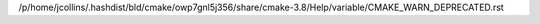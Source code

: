 /p/home/jcollins/.hashdist/bld/cmake/owp7gnl5j356/share/cmake-3.8/Help/variable/CMAKE_WARN_DEPRECATED.rst